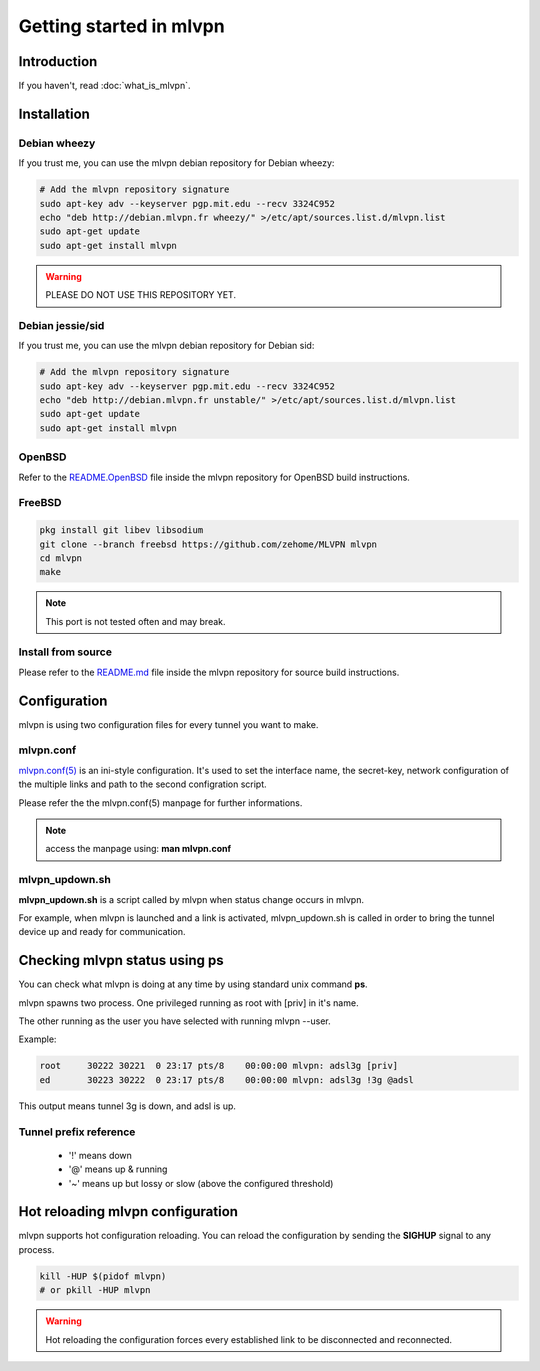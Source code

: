 ========================
Getting started in mlvpn
========================

Introduction
============
If you haven't, read :doc:`what_is_mlvpn`.

Installation
============

Debian wheezy
-------------
If you trust me, you can use the mlvpn debian repository for Debian wheezy:

.. code-block:: sh

    # Add the mlvpn repository signature
    sudo apt-key adv --keyserver pgp.mit.edu --recv 3324C952
    echo "deb http://debian.mlvpn.fr wheezy/" >/etc/apt/sources.list.d/mlvpn.list
    sudo apt-get update
    sudo apt-get install mlvpn

.. warning:: PLEASE DO NOT USE THIS REPOSITORY YET.

Debian jessie/sid
-----------------
If you trust me, you can use the mlvpn debian repository for Debian sid:

.. code-block:: sh

    # Add the mlvpn repository signature
    sudo apt-key adv --keyserver pgp.mit.edu --recv 3324C952
    echo "deb http://debian.mlvpn.fr unstable/" >/etc/apt/sources.list.d/mlvpn.list
    sudo apt-get update
    sudo apt-get install mlvpn

OpenBSD
-------
Refer to the `README.OpenBSD <https://github.com/zehome/MLVPN/>`_
file inside the mlvpn repository for OpenBSD build instructions.


FreeBSD
-------
.. code-block:: sh

    pkg install git libev libsodium
    git clone --branch freebsd https://github.com/zehome/MLVPN mlvpn
    cd mlvpn
    make

.. note:: This port is not tested often and may break.

Install from source
-------------------
Please refer to the `README.md <https://github.com/zehome/MLVPN/>`_ file inside
the mlvpn repository for source build instructions.


Configuration
=============
mlvpn is using two configuration files for every tunnel you want to make.

mlvpn.conf
----------
`mlvpn.conf(5) <https://github.com/zehome/MLVPN/blob/master/man/mlvpn.conf.5.ronn>`_ is an ini-style configuration.
It's used to set the interface name, the secret-key, network configuration
of the multiple links and path to the second configration script.

Please refer the the mlvpn.conf(5) manpage for further informations.

.. note:: access the manpage using: **man mlvpn.conf**

mlvpn_updown.sh
---------------
**mlvpn_updown.sh** is a script called by mlvpn when status change occurs in mlvpn.

For example, when mlvpn is launched and a link is activated, mlvpn_updown.sh is called in order
to bring the tunnel device up and ready for communication.

Checking mlvpn status using ps
==============================
You can check what mlvpn is doing at any time
by using standard unix command **ps**.

mlvpn spawns two process. One privileged running as root with [priv] in it's name.

The other running as the user you have selected with running mlvpn --user.


Example:

.. code-block:: none

    root     30222 30221  0 23:17 pts/8    00:00:00 mlvpn: adsl3g [priv]
    ed       30223 30222  0 23:17 pts/8    00:00:00 mlvpn: adsl3g !3g @adsl

This output means tunnel 3g is down, and adsl is up.

Tunnel prefix reference
-----------------------
    * '!' means down
    * '@' means up & running
    * '~' means up but lossy or slow (above the configured threshold)

Hot reloading mlvpn configuration
=================================
mlvpn supports hot configuration reloading. You can reload the configuration
by sending the **SIGHUP** signal to any process.

.. code-block:: sh
    
    kill -HUP $(pidof mlvpn)
    # or pkill -HUP mlvpn


.. warning:: Hot reloading the configuration forces every established link
    to be disconnected and reconnected.
